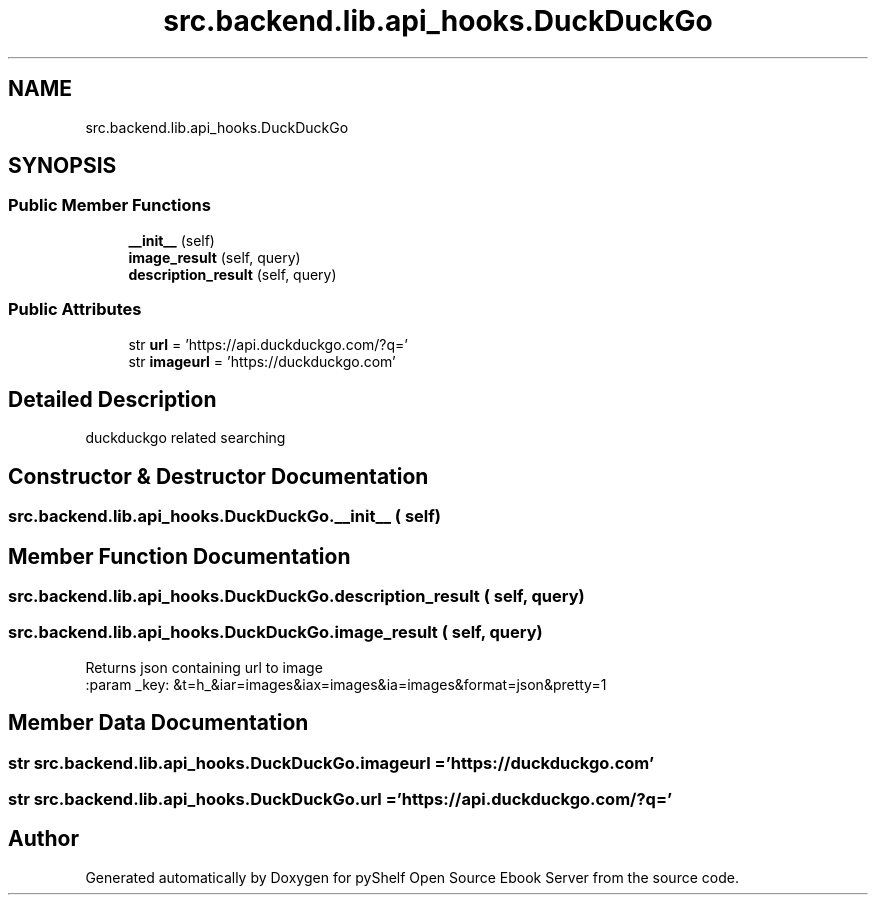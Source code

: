 .TH "src.backend.lib.api_hooks.DuckDuckGo" 3 "Sat Aug 9 2025 19:53:55" "Version 0.8.0" "pyShelf Open Source Ebook Server" \" -*- nroff -*-
.ad l
.nh
.SH NAME
src.backend.lib.api_hooks.DuckDuckGo
.SH SYNOPSIS
.br
.PP
.SS "Public Member Functions"

.in +1c
.ti -1c
.RI "\fB__init__\fP (self)"
.br
.ti -1c
.RI "\fBimage_result\fP (self, query)"
.br
.ti -1c
.RI "\fBdescription_result\fP (self, query)"
.br
.in -1c
.SS "Public Attributes"

.in +1c
.ti -1c
.RI "str \fBurl\fP = 'https://api\&.duckduckgo\&.com/?q='"
.br
.ti -1c
.RI "str \fBimageurl\fP = 'https://duckduckgo\&.com'"
.br
.in -1c
.SH "Detailed Description"
.PP 

.PP
.nf
duckduckgo related searching
.fi
.PP
 
.SH "Constructor & Destructor Documentation"
.PP 
.SS "src\&.backend\&.lib\&.api_hooks\&.DuckDuckGo\&.__init__ ( self)"

.SH "Member Function Documentation"
.PP 
.SS "src\&.backend\&.lib\&.api_hooks\&.DuckDuckGo\&.description_result ( self,  query)"

.SS "src\&.backend\&.lib\&.api_hooks\&.DuckDuckGo\&.image_result ( self,  query)"

.PP
.nf
Returns json containing url to image
:param _key: &t=h_&iar=images&iax=images&ia=images&format=json&pretty=1

.fi
.PP
 
.SH "Member Data Documentation"
.PP 
.SS "str src\&.backend\&.lib\&.api_hooks\&.DuckDuckGo\&.imageurl = 'https://duckduckgo\&.com'"

.SS "str src\&.backend\&.lib\&.api_hooks\&.DuckDuckGo\&.url = 'https://api\&.duckduckgo\&.com/?q='"


.SH "Author"
.PP 
Generated automatically by Doxygen for pyShelf Open Source Ebook Server from the source code\&.
